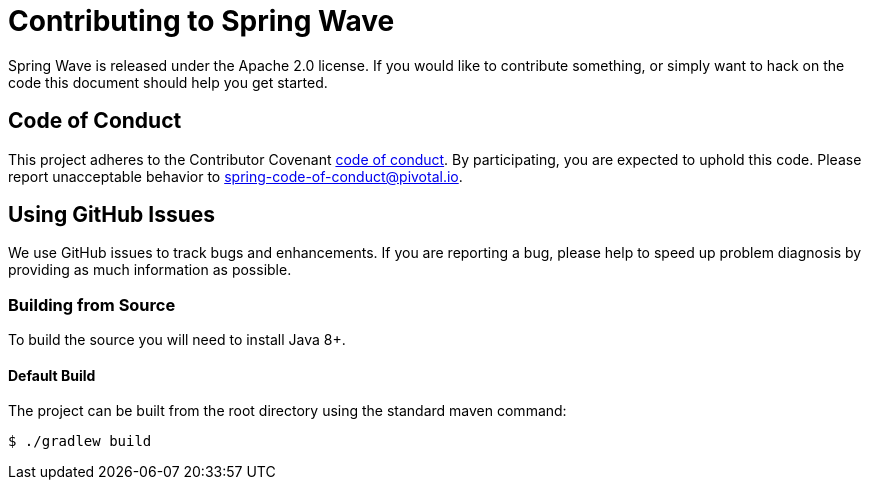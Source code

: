 = Contributing to Spring Wave

Spring Wave is released under the Apache 2.0 license. If you would like to contribute something, or simply want to hack on the code this document should help you get started.

== Code of Conduct

This project adheres to the Contributor Covenant link:CODE_OF_CONDUCT.adoc[code of conduct]. By participating, you are expected to uphold this code. Please report unacceptable behavior to spring-code-of-conduct@pivotal.io.

== Using GitHub Issues

We use GitHub issues to track bugs and enhancements. If you are reporting a bug, please help to speed up problem diagnosis by providing as much information as possible.

=== Building from Source
To build the source you will need to install Java 8+.

==== Default Build
The project can be built from the root directory using the standard maven command:

[indent=0]
----
	$ ./gradlew build
----
